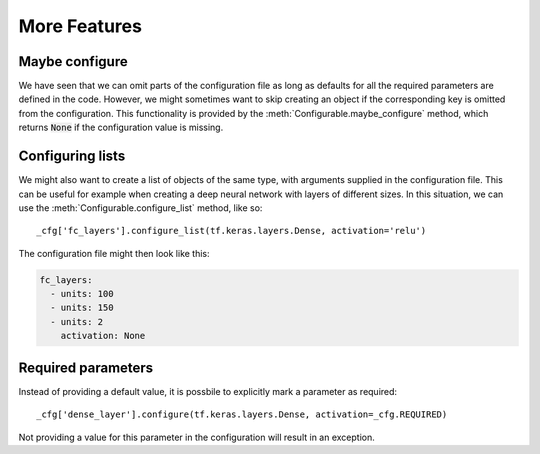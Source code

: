 More Features
-------------

Maybe configure
~~~~~~~~~~~~~~~
We have seen that we can omit parts of the configuration file as long as defaults for all the required parameters are defined in the code.
However, we might sometimes want to skip creating an object if the corresponding key is omitted from the configuration.
This functionality is provided by the :meth:`Configurable.maybe_configure` method, which returns :code:`None` if the configuration value is missing.

Configuring lists
~~~~~~~~~~~~~~~~~
We might also want to create a list of objects of the same type, with arguments supplied in the configuration file.
This can be useful for example when creating a deep neural network with layers of different sizes.
In this situation, we can use the :meth:`Configurable.configure_list` method, like so::

   _cfg['fc_layers'].configure_list(tf.keras.layers.Dense, activation='relu')

The configuration file might then look like this:

.. code-block:: yaml

   fc_layers:
     - units: 100
     - units: 150
     - units: 2
       activation: None

Required parameters
~~~~~~~~~~~~~~~~~~~
Instead of providing a default value, it is possbile to explicitly mark a parameter as required::

   _cfg['dense_layer'].configure(tf.keras.layers.Dense, activation=_cfg.REQUIRED)

Not providing a value for this parameter in the configuration will result in an exception.
